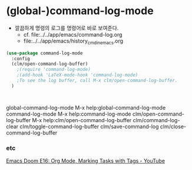 

* (global-)command-log-mode
- 깔끔하게 명령의 로그를 명령어로 바로 보여준다.
  - cf. file:../../app/emacs/command-log.org
  - file:../../app/emacs/history_cmd_in_emacs.org
#+BEGIN_SRC emacs-lisp
(use-package command-log-mode
  :config 
  (clm/open-command-log-buffer)
	;(require 'command-log-mode)
	;(add-hook 'LaTeX-mode-hook 'command-log-mode)
	;To see the log buffer, call M-x clm/open-command-log-buffer.
  )



#+END_SRC
global-command-log-mode M-x help:global-command-log-mode
command-log-mode M-x help:command-log-mode
clm/open-command-log-buffer M-x help:clm/open-command-log-buffer
clm/command-log-clear
clm/toggle-command-log-buffer
clm/save-command-log
clm/close-command-log-buffer


*** etc

 [[https://www.youtube.com/watch?v=FJq__bBi0nI][Emacs Doom E16: Org Mode, Marking Tasks with Tags - YouTube]]

